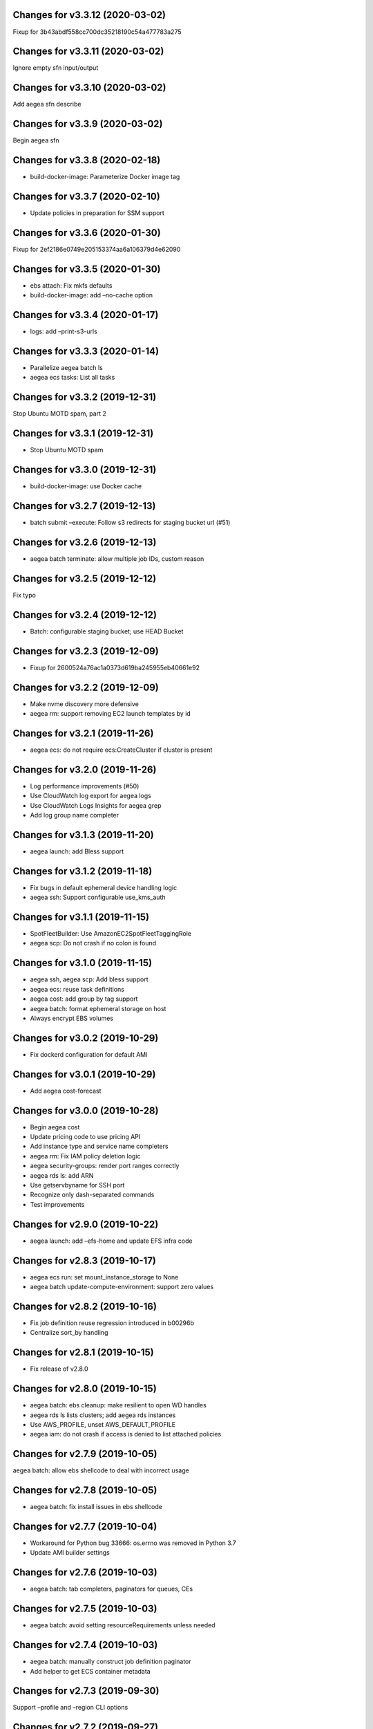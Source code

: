 Changes for v3.3.12 (2020-03-02)
================================

Fixup for 3b43abdf558cc700dc35218190c54a477783a275



Changes for v3.3.11 (2020-03-02)
================================

Ignore empty sfn input/output

Changes for v3.3.10 (2020-03-02)
================================

Add aegea sfn describe

Changes for v3.3.9 (2020-03-02)
===============================

Begin aegea sfn

Changes for v3.3.8 (2020-02-18)
===============================

-  build-docker-image: Parameterize Docker image tag

Changes for v3.3.7 (2020-02-10)
===============================

-  Update policies in preparation for SSM support

Changes for v3.3.6 (2020-01-30)
===============================

Fixup for 2ef2186e0749e205153374aa6a106379d4e62090

Changes for v3.3.5 (2020-01-30)
===============================

-  ebs attach: Fix mkfs defaults

-  build-docker-image: add –no-cache option

Changes for v3.3.4 (2020-01-17)
===============================

-  logs: add –print-s3-urls

Changes for v3.3.3 (2020-01-14)
===============================

-  Parallelize aegea batch ls

-  aegea ecs tasks: List all tasks

Changes for v3.3.2 (2019-12-31)
===============================

Stop Ubuntu MOTD spam, part 2

Changes for v3.3.1 (2019-12-31)
===============================

-  Stop Ubuntu MOTD spam

Changes for v3.3.0 (2019-12-31)
===============================

-  build-docker-image: use Docker cache

Changes for v3.2.7 (2019-12-13)
===============================

-  batch submit –execute: Follow s3 redirects for staging bucket url
   (#51)

Changes for v3.2.6 (2019-12-13)
===============================

-  aegea batch terminate: allow multiple job IDs, custom reason

Changes for v3.2.5 (2019-12-12)
===============================

Fix typo

Changes for v3.2.4 (2019-12-12)
===============================

-  Batch: configurable staging bucket; use HEAD Bucket

Changes for v3.2.3 (2019-12-09)
===============================

-  Fixup for 2600524a76ac1a0373d619ba245955eb40661e92

Changes for v3.2.2 (2019-12-09)
===============================

-  Make nvme discovery more defensive

-  aegea rm: support removing EC2 launch templates by id

Changes for v3.2.1 (2019-11-26)
===============================

-  aegea ecs: do not require ecs:CreateCluster if cluster is present

Changes for v3.2.0 (2019-11-26)
===============================

-  Log performance improvements (#50)

-  Use CloudWatch log export for aegea logs

-  Use CloudWatch Logs Insights for aegea grep

-  Add log group name completer

Changes for v3.1.3 (2019-11-20)
===============================

-  aegea launch: add Bless support

Changes for v3.1.2 (2019-11-18)
===============================

-  Fix bugs in default ephemeral device handling logic

-  aegea ssh: Support configurable use_kms_auth

Changes for v3.1.1 (2019-11-15)
===============================

-  SpotFleetBuilder: Use AmazonEC2SpotFleetTaggingRole

-  aegea scp: Do not crash if no colon is found

Changes for v3.1.0 (2019-11-15)
===============================

-  aegea ssh, aegea scp: Add bless support

-  aegea ecs: reuse task definitions

-  aegea cost: add group by tag support

-  aegea batch: format ephemeral storage on host

-  Always encrypt EBS volumes

Changes for v3.0.2 (2019-10-29)
===============================

-  Fix dockerd configuration for default AMI

Changes for v3.0.1 (2019-10-29)
===============================

-  Add aegea cost-forecast

Changes for v3.0.0 (2019-10-28)
===============================

-  Begin aegea cost

-  Update pricing code to use pricing API

-  Add instance type and service name completers

-  aegea rm: Fix IAM policy deletion logic

-  aegea security-groups: render port ranges correctly

-  aegea rds ls: add ARN

-  Use getservbyname for SSH port

-  Recognize only dash-separated commands

-  Test improvements

Changes for v2.9.0 (2019-10-22)
===============================

-  aegea launch: add –efs-home and update EFS infra code

Changes for v2.8.3 (2019-10-17)
===============================

-  aegea ecs run: set mount_instance_storage to None

-  aegea batch update-compute-environment: support zero values

Changes for v2.8.2 (2019-10-16)
===============================

-  Fix job definition reuse regression introduced in b00296b

-  Centralize sort_by handling

Changes for v2.8.1 (2019-10-15)
===============================

-  Fix release of v2.8.0

Changes for v2.8.0 (2019-10-15)
===============================

-  aegea batch: ebs cleanup: make resilient to open WD handles

-  aegea rds ls lists clusters; add aegea rds instances

-  Use AWS_PROFILE, unset AWS_DEFAULT_PROFILE

-  aegea iam: do not crash if access is denied to list attached policies

Changes for v2.7.9 (2019-10-05)
===============================

aegea batch: allow ebs shellcode to deal with incorrect usage

Changes for v2.7.8 (2019-10-05)
===============================

-  aegea batch: fix install issues in ebs shellcode

Changes for v2.7.7 (2019-10-04)
===============================

-  Workaround for Python bug 33666: os.errno was removed in Python 3.7

-  Update AMI builder settings

Changes for v2.7.6 (2019-10-03)
===============================

-  aegea batch: tab completers, paginators for queues, CEs

Changes for v2.7.5 (2019-10-03)
===============================

-  aegea batch: avoid setting resourceRequirements unless needed

Changes for v2.7.4 (2019-10-03)
===============================

-  aegea batch: manually construct job definition paginator

-  Add helper to get ECS container metadata

Changes for v2.7.3 (2019-09-30)
===============================

Support –profile and –region CLI options

Changes for v2.7.2 (2019-09-27)
===============================

-  aegea ssh: fix command building

Changes for v2.7.1 (2019-09-20)
===============================

-  Fix zone detection, try 2

Changes for v2.7.0 (2019-09-20)
===============================

-  Add aegea lambda update_config

-  Tag EBS volumes with managedBy and batch job ID tags

-  Refactor DNS default zone management

-  Set dev tree version back to placeholder value (0.0.0)

Changes for v2.6.11 (2019-09-18)
================================

-  aegea ebs detach: continue on unmount failure

Changes for v2.6.10 (2019-09-18)
================================

-  aegea ebs: Always print create response even if attach fails

Changes for v2.6.9 (2019-09-16)
===============================

-  aegea ebs attach: Fall back to Xen device name

Changes for v2.6.8 (2019-09-16)
===============================

-  aegea ebs create: make return value invariant on options

Changes for v2.6.7 (2019-09-16)
===============================

-  aegea ebs: Use FS labels to track EBS volumes on non-NVMe instances

Changes for v2.6.6 (2019-09-12)
===============================

-  Correctly process ebs_vol_mgr_shellcode string

-  aegea iam users: print access keys

-  aegea ecs run: Allow Fargate executor to fetch ECR images

Changes for v2.6.5 (2019-09-09)
===============================

-  Add aegea batch update-compute-environment

Changes for v2.6.4 (2019-09-09)
===============================

-  aegea batch watch: Forward exit code from job

Changes for v2.6.3 (2019-09-09)
===============================

-  aegea.util.aws.ensure_iam_role: Fix trust policy handling bug for new
   roles

Changes for v2.6.2 (2019-09-08)
===============================

-  aegea batch: Use ephemeral storage

Changes for v2.6.1 (2019-09-06)
===============================

-  aegea batch submit: EBS shellcode fixes

Changes for v2.6.0 (2019-09-06)
===============================

-  Updates to aegea ebs and aegea batch submit to better support EBS
   volume management

Changes for v2.5.8 (2019-09-06)
===============================

-  Expand aegea ebs functionality

Changes for v2.5.7 (2019-09-02)
===============================

-  aegea ecs run: utilize 4G scratch space

-  aegea ecs run: forward exit code from container

Changes for v2.5.6 (2019-08-30)
===============================

-  aegea ecs run: set trust policy; allow IAM policies to be updated

Changes for v2.5.5 (2019-08-30)
===============================

-  aegea ecs run: fix –execute env var expectations

Changes for v2.5.4 (2019-08-29)
===============================

-  aegea ecs watch: Fix for breaking change in ECS API

-  aegea logs: fix bug where log_stream was ignored

Changes for v2.5.3 (2019-08-29)
===============================

-  aegea launch: Improve help in DNS error message

Changes for v2.5.2 (2019-08-28)
===============================

-  aegea ssh: turn on ServerAliveInterval by default

Changes for v2.5.1 (2019-08-07)
===============================

-  aegea launch: prefer AMIs built by current user or by Aegea

Changes for v2.5.0 (2019-07-30)
===============================

-  aegea ecs run improvements

-  Print simple defaults in help messages; consolidate help formatting

Changes for v2.4.0 (2019-07-29)
===============================

-  Add aegea ecs

-  aegea top: don’t crash on access deny; parallelize query

Changes for v2.3.6 (2019-05-22)
===============================

-  aegea batch: include parameter hash in job definiton

Changes for v2.3.5 (2019-05-21)
===============================

Reset job definition namespace

Changes for v2.3.4 (2019-05-21)
===============================

-  Fix for v2.3.3 (release only committed changes)

Changes for v2.3.3 (2019-05-21)
===============================

-  aegea batch: Look for a matching job definition before creating one

-  Avoid crashing when no access is given to MFA status

Changes for v2.3.2 (2019-03-08)
===============================

-  aegea launch: Match subnet if AZ is specified

Changes for v2.3.1 (2019-03-04)
===============================

-  Allow empty principal in aegea secrets put

Changes for v2.3.0 (2019-02-11)
===============================

-  Implement aegea lambda update

-  Implement aegea configure set

Changes for v2.2.9 (2019-01-22)
===============================

-  Expand aegea –version to print platform details

-  Test fixes

Changes for v2.2.8 (2019-01-22)
===============================

-  Fix logic error in selecting private DNS zone in aegea launch

Changes for v2.2.7 (2019-01-21)
===============================

-  Debug and optimize EC2 pricing API client

-  Allow passing of options to scp

-  Fix linter errors

-  Avoid CVE-2018-1000805

Changes for v2.2.6 (2018-10-05)
===============================

-  Move chalice dependency to extras

Changes for v2.2.5 (2018-10-05)
===============================

-  Update version range for tweak dependency

Changes for v2.2.4 (2018-09-07)
===============================

-  aegea logs: use get_log_events instead of filter_log_events for speed

-  Begin aegea config

Changes for v2.2.3 (2018-07-17)
===============================

-  Bump keymaker dependency

Changes for v2.2.2 (2018-07-17)
===============================

-  Add volume type to batch submit command (#41)

Changes for v2.2.1 (2018-05-07)
===============================

-  Fix logic bug in aegea ssh username discovery

-  aegea build-ami: Ubuntu 18.04 compatibility

Changes for v2.2.0 (2018-05-03)
===============================

-  Get correct IAM username for cross-account SSH

-  Bump dependencies

Changes for v2.1.9 (2018-04-13)
===============================

-  Bump deps

Changes for v2.1.8 (2018-04-12)
===============================

-  Fixups for aegea deploy

Changes for v2.1.7 (2018-04-12)
===============================

-  Buildbox usability updates

Changes for v2.1.6 (2018-04-11)
===============================

-  Fix Python compat issue in key_fingerprint

Changes for v2.1.5 (2018-04-11)
===============================

-  Fix queue naming in aegea-deploy-pilot

Changes for v2.1.4 (2018-04-10)
===============================

-  Continue secrets migration

-  Fix splitting of deploy systemd unit names

Changes for v2.1.3 (2018-04-10)
===============================

-  Begin switching aegea secrets to secretsmanager

-  Add Lambda listing parsers

-  Bump deps and add common deps per @cschin request

-  Fix permissions in cloudinit rootfs.skel input

-  Accommodate IAM eventual consistency in instance profiles

Changes for v2.1.2 (2018-04-05)
===============================

-  Bump dependencies

Changes for v2.1.1 (2018-03-26)
===============================

-  Bump pip ami build dependencies

-  Add aegea scp

Changes for v2.1.0 (2017-12-20)
===============================

-  Beautify batch shellcode

-  aegea launch: add support for EBS volumes via --storage

-  aegea --log-level: Remove unneeded NOTSET level

-  Expand documentation

Changes for v2.0.9 (2017-11-21)
===============================

-  Fix version generation

Changes for v2.0.8 (2017-11-21)
===============================

-  aegea batch submit: Use S3 to stage execute payload

-  Enable newline formatting and excise comments in ebs shellcode

-  kill processes using the filesystem before unmounting (#34)

Changes for v2.0.7 (2017-11-20)
===============================

-  aegea batch watch: fix logic error when job fails before starting

Changes for v2.0.6 (2017-11-20)
===============================

-  Disable custom Batch AMIs by default

Changes for v2.0.5 (2017-11-20)
===============================

-  Make sure version is updated when rolling release

Changes for v2.0.4 (2017-11-20)
===============================

-  Fix broken release

Changes for v2.0.3 (2017-11-19)
===============================

-  Bump tweak dependency with upstream fix

Changes for v2.0.2 (2017-11-17)
===============================

-  Undo changes that had to do with tweak breakage

-  fix another typo that was breaking job launch (#33)

Changes for v2.0.1 (2017-11-16)
===============================

-  fix batch: newlines and percent characters have special meaning (#32)

Changes for v2.0.0 (2017-11-15)
===============================

-  Further ameliorate the volume attach/detach polling issues (#31)

-  Limit time we wait for aws detach to succeed before deleting volume
   (#30)

-  Make exception catching more specific

Changes for v1.0.1 (2017-09-15)
===============================

Fix for batch API breaking changes (#25)

Changes for v1.10.0 (2017-09-11)
================================

-  Set default nofile to 100000; lint fixes

-  aegea batch submit: Add ability to specify ulimits nofile to
   conatiner and also adding sensible default (#24)

-  Change aegea-deploy service to serve as template, add custom make
   targets, using one queue per (org, name, branch, instanceid)

-  Add iam-role argument to build

Changes for v1.9.18 (2017-08-16)
================================

-  aegea batch watch: Do not crash if log stream does not exist yet

Changes for v1.9.17 (2017-06-15)
================================

Merge pull request #22 from wholebiome/build-timeout Extend timeout for
AMI builds Added timeout to loop, default much longer Fix tests

Changes for v1.9.16 (2017-06-01)
================================

-  Add file missed in 0c99863

Changes for v1.9.15 (2017-06-01)
================================

-  Fix logic error in parameter naming

Changes for v1.9.14 (2017-05-29)
================================

-  Temporarily disable batch custom AMI

Changes for v1.9.13 (2017-05-29)
================================

-  Minor refactor in batch

-  Ensure default selection of batch instances has instance storage

-  Begin aegea lambda ls, aegea rm --lambda

-  Tab complete log levels

-  Avoid using pkgutil for introspection

Changes for v1.9.12 (2017-05-14)
================================

-  Batch bug fixes and begin support for custom Batch ECI AMIs

Changes for v1.8.4 (2017-02-02)
===============================

-  Install process robustness improvements

-  Install documentation improvements

Changes for v1.8.3 (2017-02-01)
===============================

-  Don't symlink aegea in bin to avoid pip uninstall bugs

Changes for v1.8.2 (2017-02-01)
===============================

-  Resume interrupted release

Changes for v1.8.1 (2017-02-01)
===============================

-  Resume interrupted release

Changes for v1.8.0 (2017-02-01)
===============================

-  Installation documentation and robustness improvements

-  Batch API and mission-specific improvements

Changes for v1.7.4 (2017-01-26)
===============================

-  aegea batch: automatic setup of builder IAM policies

-  aegea batch submit --job-role: automatic setup of job IAM roles

-  aegea batch submit --storage: EBS volume manager

-  Autocomplete column titles in listing subcommands where a resource is
   available

-  Autoconfigure a VPC if all VPCs including the default VPC were
   deleted

-  Asset loader: offload rootfs.skel to S3 when user-data exceeds 16K
   limit

-  Arvados updates

-  Make missions dir doc link relative (#9)

-  Display statusReason in aegea batch ls and aegea batch watch

Changes for v1.7.3 (2017-01-18)
===============================

-  Add automatic configuration for route53 private DNS

-  Various improvements to aegea batch

-  Work around autoloader import issue seen on some Python 2.7 versions

-  aegea build\_ami: improve progress and error messages

Changes for v1.7.2 (2017-01-13)
===============================

-  Fix makefile shell assumption

-  Batch WIP

Changes for v1.7.1 (2017-01-13)
===============================

-  Test and release infra improvements

-  Batch docs

Changes for v1.7.0 (2017-01-10)
===============================

-  aegea-build-image-for-mission now builds ECR images by default

-  Integration work for Batch

Changes for v1.6.3 (2017-01-08)
===============================

-  Add ELB SG configurator, aegea-rebuild-public-elb-sg

-  Add awscli to deps

Changes for v1.6.2 (2017-01-06)
===============================

-  ELB deploy: set default target group name properly

-  Make sure wheel is installed before attempting setup

-  Aegea batch submit: Begin CWL support

-  Aegea batch watch: amend log line dup fix

Changes for v1.6.1 (2017-01-03)
===============================

-  Improvements to aegea batch

Changes for v1.6.0 (2016-12-30)
===============================

-  Aegea EFS refactor

-  Aegea batch

-  Add IP Ranges API

-  Add aegea buckets cors placeholder

-  Aegea bucket lifecycle

-  Test and release infrastructure improvements

Changes for v1.5.1 (2016-11-14)
===============================

-  Fogdog mission: add environment placeholder

-  Begin timestamp backport

-  Propagate base AMI metadata in build\_image

Changes for v1.5.0 (2016-11-10)
===============================

-  Implement aegea rds snapshot

-  Only use pager with pretty-printed tables

-  Add Amazon Linux AMI locator

-  Use -w0 for auto col width table formatter

-  aegea zones update: support multiple updates

-  Cosmetic and documentation fixes

Changes for v1.4.0 (2016-11-02)
===============================

-  aegea-build-ami-for-mission: skip make if no Makefile
-  Begin FogDog mission
-  Arvados config support; improve config file handling
-  Don't fail cloud-init on account of expected ssh failure
-  Run ssh-add from aegea launch
-  aegea elb create bugfix
-  Fix ELB behavior when TG is present
-  Simplify arg forwarding in build\_ami

Changes for v1.3.0 (2016-10-20)
===============================

-  Support running core aegea on Ubuntu 14.04 vendored Python

-  Improve freeform cloud-config-data passing

-  Fix pager; introduce --auto-col-width table formatter

-  List security groups in elb listing

-  Break out and begin buildout of aegea ebs subcommand

-  Begin improving rds listings

-  Improve DNS zone repr

-  New protocol to check out local tracking branch in aegea deploy

-  aegea elb create: configurable health check path

-  Key cloud-init files manifest by file path to avoid duplicates

Changes for v1.2.2 (2016-10-08)
===============================

-  ELB provisioning and listing improvements

Changes for v1.2.1 (2016-10-07)
===============================

-  Aegea deploy fixups

Changes for v1.2.0 (2016-10-05)
===============================

-  Online documentation improvements

-  aegea zones: begin ability to edit records from command line

-  Begin support for recursive git clone deploy keys (#4)

-  Pretty-print dicts and lists as json in tables

-  Logic fixes in elb create command

Changes for v1.1.1 (2016-09-27)
===============================

-  Initial support for arvados mission

Changes for v1.1.0 (2016-09-27)
===============================

-  Begin work on missions

-  aegea-deploy-pilot: admit dashes in branch name via service name

-  Fix bug where tweak overwrote config file supplied via environment

-  Online documentation improvements

Changes for v1.0.0 (2016-09-22)
===============================

-  Aegea build\_image renamed to build\_ami
-  Aegea tag, untag
-  Doc improvements
-  Ubuntu 14.04 compatibility and role improvements
-  docker-event-relay reliability improvements
-  Remove snapd from default loadout
-  aegea volumes: display attachment instance names
-  aegea-deploy-pilot: Deploy on SIGUSR1

-  Initial support for flow logs
-  Pretty-print and perform whois lookups for aegea security\_groups
-  aegea ls security\_groups: break out protocol into its own column
-  Print security group rules in aegea ls security\_groups
-  List security groups in aegea ls
-  Print zone ID in aegea zones
-  Aegea deploy reliability improvements: use per-pid queues
-  Aegea launch reliability improvements: Back off on polling the EC2
   API

Changes for v0.9.8 (2016-08-23)
===============================

-  Update release script
-  Config updates
-  Sort properly while formatting datetimes
-  Continue ALB support

Changes for v0.9.7 (2016-08-17)
===============================

-  Add babel and format relative dates
-  Add aegea elb create
-  Changes in support of app deploy infrastructure
-  Add R default mirror config
-  IAM principal lists now report attached policies

Changes for v0.9.6 (2016-08-14)
===============================

Continue release script

Changes for v0.9.5 (2016-08-14)
===============================

Continue release script

Version 0.7.0 (2016-05-29)
--------------------------
- Introduce rds subcommand

Version 0.6.0 (2016-05-29)
--------------------------
- Rollup: many changes

Version 0.5.0 (2016-05-05)
--------------------------
- Rollup: many changes

Version 0.4.0 (2016-04-19)
--------------------------
- aegea audit implementation (except section 4)
- numerous image improvements

Version 0.3.0 (2016-04-12)
--------------------------
- Rollup: many changes

Version 0.2.3 (2016-03-30)
--------------------------
- Rollup: many changes

Version 0.2.1 (2016-03-12)
--------------------------
- Begin tracking version history
- Expand test suite

